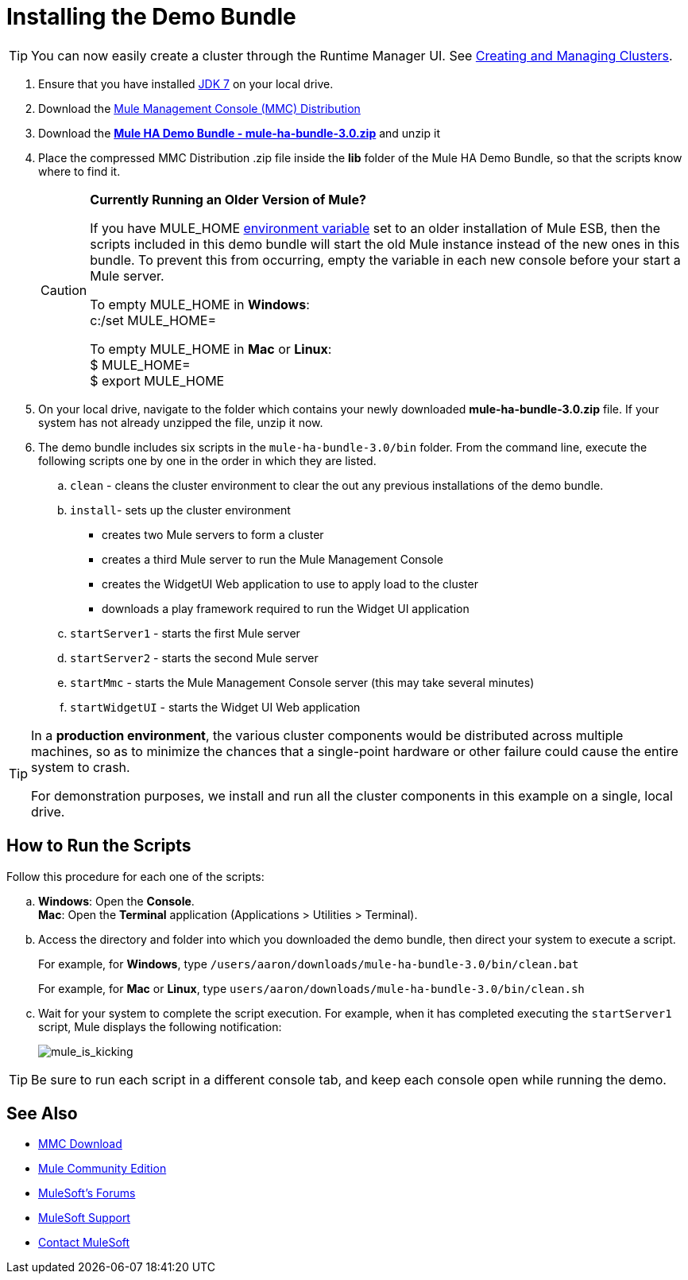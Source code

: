 = Installing the Demo Bundle
:keywords: install, demo

[TIP]
You can now easily create a cluster through the Runtime Manager UI. See link:/runtime-manager/managing-servers#create-a-cluster[Creating and Managing Clusters].

. Ensure that you have installed link:http://www.oracle.com/technetwork/java/javase/downloads/java-archive-downloads-javase6-419409.html[JDK 7] on your local drive.

. Download the link:https://www.mulesoft.com/dl/mmc[Mule Management Console (MMC) Distribution]

. Download the link:_attachments/mule-ha-bundle-3.0.zip[*Mule HA Demo Bundle - mule-ha-bundle-3.0.zip*] and unzip it

. Place the compressed MMC Distribution .zip file inside the *lib* folder of the Mule HA Demo Bundle, so that the scripts know where to find it.
+
[CAUTION]
====
*Currently Running an Older Version of Mule?*

If you have MULE_HOME link:http://en.wikipedia.org/wiki/Environment_variable[environment variable] set to an older installation of Mule ESB, then the scripts included in this demo bundle will start the old Mule instance instead of the new ones in this bundle. To prevent this from occurring, empty the variable in each new console before your start a Mule server.

To empty MULE_HOME in *Windows*: +
c:/set MULE_HOME=

To empty MULE_HOME in *Mac* or *Linux*: +
$ MULE_HOME=  +
$ export MULE_HOME
====

. On your local drive, navigate to the folder which contains your newly downloaded *mule-ha-bundle-3.0.zip* file. If your system has not already unzipped the file, unzip it now.

. The demo bundle includes six scripts in the `mule-ha-bundle-3.0/bin` folder. From the command line, execute the following scripts one by one in the order in which they are listed.

.. `clean` - cleans the cluster environment to clear the out any previous installations of the demo bundle.

.. `install`- sets up the cluster environment +
* creates two Mule servers to form a cluster
* creates a third Mule server to run the Mule Management Console
* creates the WidgetUI Web application to use to apply load to the cluster
* downloads a play framework required to run the Widget UI application

.. `startServer1` - starts the first Mule server

.. `startServer2` - starts the second Mule server

.. `startMmc` - starts the Mule Management Console server (this may take several minutes)

.. `startWidgetUI` - starts the Widget UI Web application

[TIP]
====
In a *production environment*, the various cluster components would be distributed across multiple machines, so as to minimize the chances that a single-point hardware or other failure could cause the entire system to crash.

For demonstration purposes, we install and run all the cluster components in this example on a single, local drive.
====


== How to Run the Scripts

Follow this procedure for each one of the scripts:

.. *Windows*: Open the *Console*. +
*Mac*: Open the *Terminal* application (Applications > Utilities > Terminal).

.. Access the directory and folder into which you downloaded the demo bundle, then direct your system to execute a script.
+
For example, for *Windows*, type `/users/aaron/downloads/mule-ha-bundle-3.0/bin/clean.bat`
+
For example, for *Mac* or *Linux*, type `users/aaron/downloads/mule-ha-bundle-3.0/bin/clean.sh`

.. Wait for your system to complete the script execution. For example, when it has completed executing the `startServer1` script, Mule displays the following notification:
+
image:mule_is_kicking.png[mule_is_kicking]

[TIP]
====
Be sure to run each script in a different console tab, and keep each console open while running the demo.
====

== See Also

* link:https://www.mulesoft.com/dl/mmc[MMC Download]
* link:https://developer.mulesoft.com/anypoint-platform[Mule Community Edition]
* link:http://forums.mulesoft.com[MuleSoft's Forums]
* link:https://www.mulesoft.com/support-and-services/mule-esb-support-license-subscription[MuleSoft Support]
* mailto:support@mulesoft.com[Contact MuleSoft]
